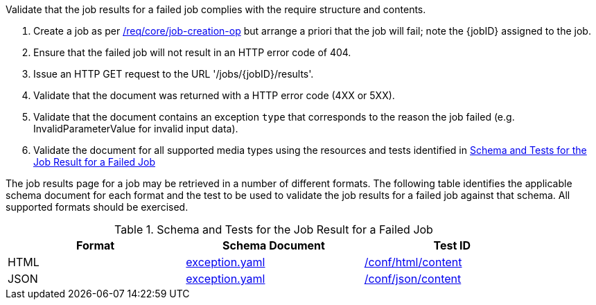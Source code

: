 [[ats_core_job-results-failed]]
[requirement,type="abstracttest",label="/conf/core/job-results-failed",subject='<<req_core_job-results-failed,/req/core/job-results-failed>>']
====
[.component,class=test-purpose]
--
Validate that the job results for a failed job complies with the require structure and contents.
--

[.component,class=test-method]
--
. Create a job as per <<atd_core_job-creation-op,/req/core/job-creation-op>> but arrange a priori that the job will fail; note the {jobID} assigned to the job.
. Ensure that the failed job will not result in an HTTP error code of 404.
. Issue an HTTP GET request to the URL '/jobs/{jobID}/results'.
. Validate that the document was returned with a HTTP error code (4XX or 5XX).
. Validate that the document contains an exception `type` that corresponds to the reason the job failed (e.g. InvalidParameterValue for invalid input data).
. Validate the document for all supported media types using the resources and tests identified in <<job-results-failed-schema>>
--

The job results page for a job may be retrieved in a number of different formats. The following table identifies the applicable schema document for each format and the test to be used to validate the job results for a failed job against that schema.  All supported formats should be exercised.
====

[[job-results-failed-schema]]
.Schema and Tests for the Job Result for a Failed Job
[width="90%",cols="3",options="header"]
|===
|Format |Schema Document |Test ID
|HTML |link:http://schemas.opengis.net/ogcapi/processes/part1/1.0/openapi/schemas/exception.yaml[exception.yaml] |<<ats_html_content,/conf/html/content>>
|JSON |link:http://schemas.opengis.net/ogcapi/processes/part1/1.0/openapi/schemas/exception.yaml[exception.yaml] |<<ats_json_content,/conf/json/content>>
|===
